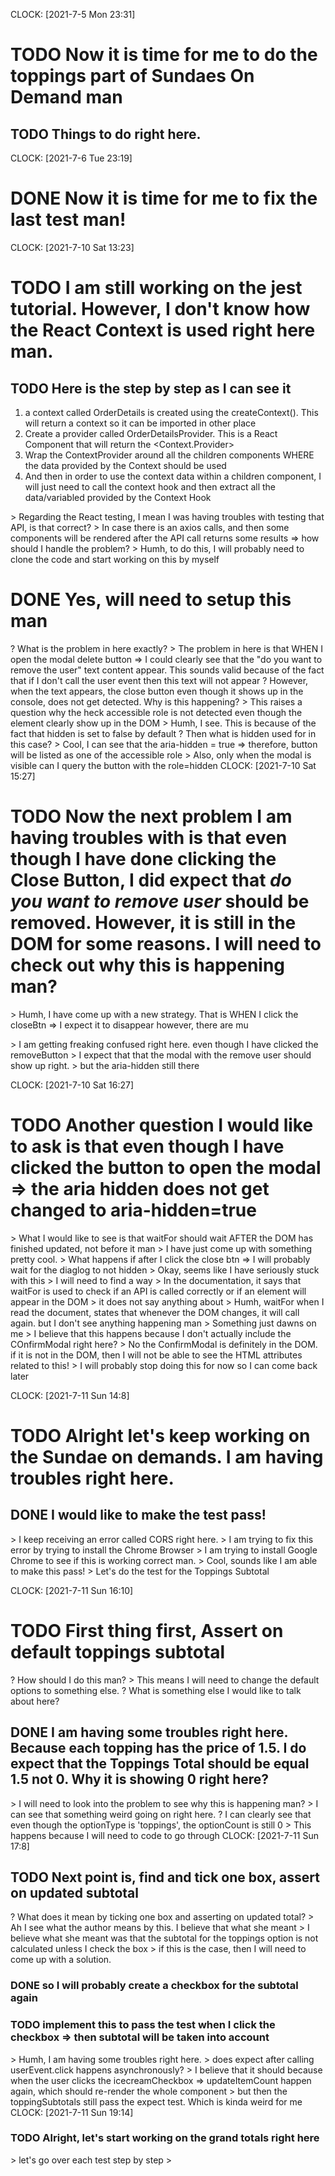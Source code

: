 CLOCK: [2021-7-5 Mon 23:31]
* TODO Now it is time for me to do the toppings part of Sundaes On Demand man
** TODO Things to do right here.

CLOCK: [2021-7-6 Tue 23:19]
* DONE Now it is time for me to fix the last test man!

CLOCK: [2021-7-10 Sat 13:23]
* TODO I am still working on the jest tutorial. However, I don't know how the React Context is used right here man. 
** TODO Here is the step by step as I can see it
1. a context called OrderDetails is created using the createContext(). This will return a context so it can be imported in other place
2. Create a provider called OrderDetailsProvider. This is a React Component that will return the <Context.Provider> 
3. Wrap the ContextProvider around all the children components WHERE the data provided by the Context should be used
4. And then in order to use the context data within a children component, I will just need to call the context hook and then extract all the data/variabled provided by the Context Hook 

> Regarding the React testing, I mean I was having troubles with testing that API, is that correct?
> In case there is an axios calls, and then some components will be rendered after the API call returns some results => how should I handle the problem?
> Humh, to do this, I will probably need to clone the code and start working on this by myself
* DONE Yes, will need to setup this man
? What is the problem in here exactly?
> The problem in here is that WHEN I open the modal delete button
=> I could clearly see that the "do you want to remove the user" text content appear. This sounds valid because of the fact that if I don't call the user event then this text will not appear
? However, when the text appears, the close button even though it shows up in the console, does not get detected. Why is this happening?
> This raises a question why the heck accessible role is not detected even though the element clearly show up in the DOM
> Humh, I see. This is because of the fact that hidden is set to false by default
? Then what is hidden used for in this case?
> Cool, I can see that the aria-hidden = true => therefore, button will be listed as one of the accessible role
> Also, only when the modal is visible can I query the button with the role=hidden
CLOCK: [2021-7-10 Sat 15:27]
* TODO Now the next problem I am having troubles with is that even though I have done clicking the Close Button, I did expect that /do you want to remove user/ should be removed. However, it is still in the DOM for some reasons. I will need to check out why this is happening man?
> Humh, I have come up with a new strategy. That is WHEN I click the closeBtn => I expect it to disappear however, there are mu

> I am getting freaking confused right here. even though I have clicked the removeButton
> I expect that that the modal with the remove user should show up right.
> but the aria-hidden still there

CLOCK: [2021-7-10 Sat 16:27]
* TODO Another question I would like to ask is that even though I have clicked the button to open the modal => the aria hidden does not get changed to aria-hidden=true
> What I would like to see is that waitFor should wait AFTER the DOM has finished updated, not before it man
> I have just come up with something pretty cool.
> What happens if after I click the close btn => I will probably wait for the diaglog to not hidden
> Okay, seems like I have seriously stuck with this
> I will need to find a way
> In the documentation, it says that waitFor is used to check if an API is called correctly or if an element will appear in the DOM
> it does not say anything about 
> Humh, waitFor when I read the document, states that whenever the DOM changes, it will call again. but I don't see anything happening man
> Something just dawns on me 
> I believe that this happens because I don't actually include the COnfirmModal right here?
> No the ConfirmModal is definitely in the DOM. if it is not in the DOM, then I will not be able to see the HTML attributes related to this!
> I will probably stop doing this for now so I can come back later

CLOCK: [2021-7-11 Sun 14:8]
* TODO Alright let's keep working on the Sundae on demands. I am having troubles right here.
** DONE I would like to make the test pass!
> I keep receiving an error called CORS right here.
> I am trying to fix this error by trying to install the Chrome Browser
> I am trying to install Google Chrome to see if this is working correct man.
> Cool, sounds like I am able to make this pass!
> Let's do the test for the Toppings Subtotal 

CLOCK: [2021-7-11 Sun 16:10]
* TODO First thing first, Assert on default toppings subtotal
? How should I do this man?
> This means I will need to change the default options to something else.
? What is something else I would like to talk about here?
** DONE I am having some troubles right here. Because each topping has the price of 1.5. I do expect that the Toppings Total should be equal 1.5 not 0. Why it is showing 0 right here?
> I will need to look into the problem to see why this is happening man?
> I can see that something weird going on right here.
? I can clearly see that even though the optionType is 'toppings', the optionCount is still 0
> This happens because I will need to code to go through 
CLOCK: [2021-7-11 Sun 17:8]
** TODO Next point is, find and tick one box, assert on updated subtotal
? What does it mean by ticking one box and asserting on updated total?
> Ah I see what the author means by this. I believe that what she meant
> I believe what she meant was that the subtotal for the toppings option is not calculated unless I check the box
> if this is the case, then I will need to come up with a solution.
*** DONE so I will probably create a checkbox for the subtotal again

*** TODO implement this to pass the test when I click the checkbox => then subtotal will be taken into account
> Humh, I am having some troubles right here. 
> does expect after calling userEvent.click happens asynchronously?
> I believe that it should because when the user clicks the icecreamCheckbox => updateItemCount happen again, which should re-render the whole component
> but then the toppingSubtotals still pass the expect test. Which is kinda weird for me
CLOCK: [2021-7-11 Sun 19:14]
*** TODO Alright, let's start working on the grand totals right here
> let's go over each test step by step
> 

















